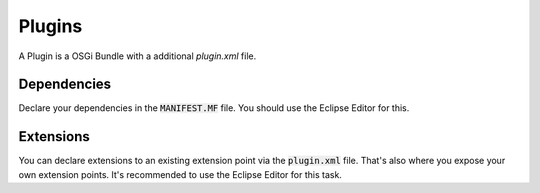 =======
Plugins
=======

A Plugin is a OSGi Bundle with a additional `plugin.xml` file.

Dependencies
============

Declare your dependencies in the :code:`MANIFEST.MF` file. You should use the
Eclipse Editor for this.

Extensions
==========

You can declare extensions to an existing extension point via the :code:`plugin.xml` file.
That's also where you expose your own extension points.
It's recommended to use the Eclipse Editor for this task.
